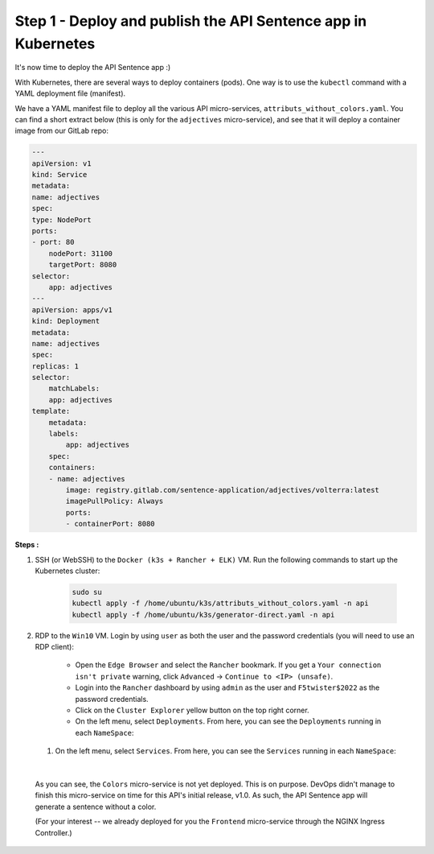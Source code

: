 Step 1 - Deploy and publish the API Sentence app in Kubernetes
##############################################################

It's now time to deploy the API Sentence app :)

With Kubernetes, there are several ways to deploy containers (pods). One way is to use the ``kubectl`` command with a YAML deployment file (manifest).

We have a YAML manifest file to deploy all the various API micro-services, ``attributs_without_colors.yaml``. You can find a short extract below (this is only for the ``adjectives`` micro-service), and see that it will deploy a container image from our GitLab repo:

.. code-block:: YAML

    ---
    apiVersion: v1
    kind: Service
    metadata:
    name: adjectives
    spec:
    type: NodePort
    ports:
    - port: 80
        nodePort: 31100
        targetPort: 8080
    selector:
        app: adjectives
    ---
    apiVersion: apps/v1
    kind: Deployment
    metadata:
    name: adjectives
    spec:
    replicas: 1
    selector:
        matchLabels:
        app: adjectives
    template:
        metadata:
        labels:
            app: adjectives
        spec:
        containers:
        - name: adjectives
            image: registry.gitlab.com/sentence-application/adjectives/volterra:latest
            imagePullPolicy: Always
            ports:
            - containerPort: 8080


**Steps :**

#. SSH (or WebSSH) to the ``Docker (k3s + Rancher + ELK)`` VM. Run the following commands to start up the Kubernetes cluster:

    .. code-block:: bash

       sudo su
       kubectl apply -f /home/ubuntu/k3s/attributs_without_colors.yaml -n api
       kubectl apply -f /home/ubuntu/k3s/generator-direct.yaml -n api

#. RDP to the ``Win10`` VM. Login by using ``user`` as both the user and the password credentials (you will need to use an RDP client):

    * Open the ``Edge Browser`` and select the ``Rancher`` bookmark. If you get a ``Your connection isn't private`` warning, click ``Advanced`` -> ``Continue to <IP> (unsafe)``.
    * Login into the ``Rancher`` dashboard by using ``admin`` as the user and ``F5twister$2022`` as the password credentials.
    * Click on the ``Cluster Explorer`` yellow button on the top right corner.
    * On the left menu, select ``Deployments``. From here, you can see the ``Deployments`` running in each ``NameSpace``:

   .. image:: ../pictures/lab2/rancher-deployments.png
      :align: center

   #. On the left menu, select ``Services``. From here, you can see the ``Services`` running in each ``NameSpace``:

   .. image:: ../pictures/lab2/rancher-services.png
      :align: center

|

    As you can see, the ``Colors`` micro-service is not yet deployed. This is on purpose. DevOps didn't manage to finish this micro-service on time for this API's initial release, v1.0.
    As such, the API Sentence app will generate a sentence without a color.

    (For your interest -- we already deployed for you the ``Frontend`` micro-service through the NGINX Ingress Controller.)
